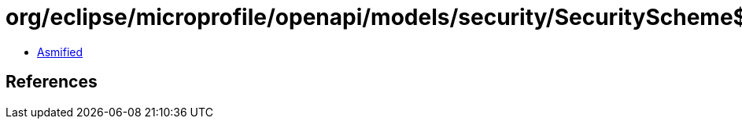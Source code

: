 = org/eclipse/microprofile/openapi/models/security/SecurityScheme$In.class

 - link:SecurityScheme$In-asmified.java[Asmified]

== References

